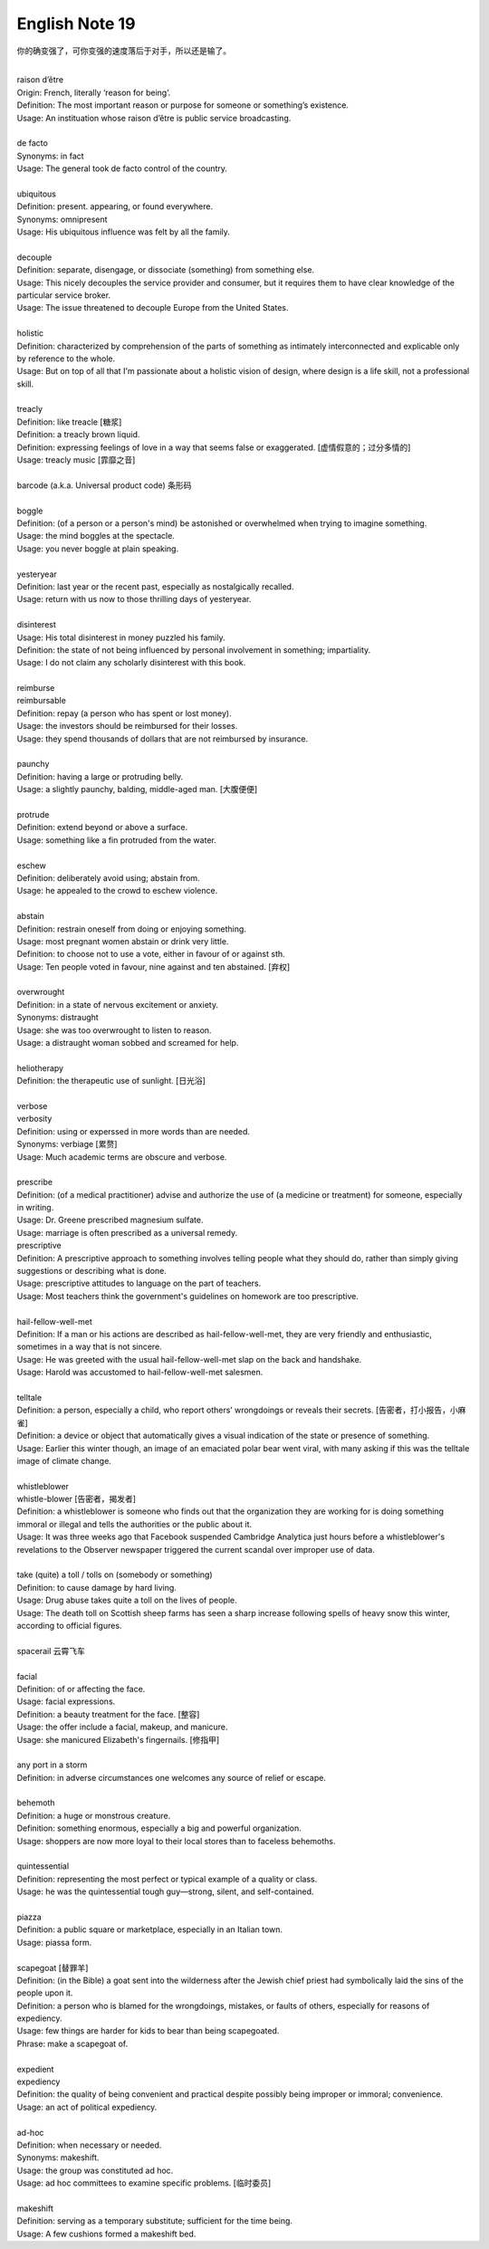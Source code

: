 ***************
English Note 19
***************

你的确变强了，可你变强的速度落后于对手，所以还是输了。

| 
| raison d’être
| Origin: French, literally ‘reason for being’.
| Definition: The most important reason or purpose for someone or something’s existence.
| Usage: An instituation whose raison d’être is public service broadcasting.
| 
| de facto 
| Synonyms: in fact
| Usage: The general took de facto control of the country.
| 
| ubiquitous
| Definition: present. appearing, or found everywhere.
| Synonyms: omnipresent 
| Usage: His ubiquitous influence was felt by all the family.
| 
| decouple
| Definition: separate, disengage, or dissociate (something) from something else.
| Usage: This nicely decouples the service provider and consumer, but it requires them to have clear knowledge of the particular service broker.
| Usage: The issue threatened to decouple Europe from the United States.
| 
| holistic
| Definition: characterized by comprehension of the parts of something as intimately interconnected and explicable only by reference to the whole.
| Usage: But on top of all that I'm passionate about a holistic vision of design, where design is a life skill, not a professional skill. 
| 
| treacly
| Definition: like treacle [糖浆]
| Definition: a treacly brown liquid.
| Definition: expressing feelings of love in a way that seems false or exaggerated. [虚情假意的；过分多情的]
| Usage: treacly music [霏靡之音]
| 
| barcode (a.k.a. Universal product code) 条形码
| 
| boggle
| Definition: (of a person or a person's mind) be astonished or overwhelmed when trying to imagine something.
| Usage: the mind boggles at the spectacle.
| Usage: you never boggle at plain speaking.
| 
| yesteryear
| Definition: last year or the recent past, especially as nostalgically recalled.
| Usage: return with us now to those thrilling days of yesteryear.
| 
| disinterest
| Usage: His total disinterest in money puzzled his family. 
| Definition: the state of not being influenced by personal involvement in something; impartiality.
| Usage: I do not claim any scholarly disinterest with this book.
| 
| reimburse
| reimbursable
| Definition: repay (a person who has spent or lost money).
| Usage: the investors should be reimbursed for their losses.
| Usage: they spend thousands of dollars that are not reimbursed by insurance.
| 
| paunchy
| Definition: having a large or protruding belly.
| Usage: a slightly paunchy, balding, middle-aged man. [大腹便便]
| 
| protrude
| Definition: extend beyond or above a surface.
| Usage: something like a fin protruded from the water.
| 
| eschew
| Definition: deliberately avoid using; abstain from.
| Usage: he appealed to the crowd to eschew violence.
| 
| abstain
| Definition: restrain oneself from doing or enjoying something.
| Usage: most pregnant women abstain or drink very little.
| Definition: to choose not to use a vote, either in favour of or against sth. 
| Usage: Ten people voted in favour, nine against and ten abstained. [弃权]
| 
| overwrought
| Definition: in a state of nervous excitement or anxiety.
| Synonyms: distraught
| Usage: she was too overwrought to listen to reason.
| Usage: a distraught woman sobbed and screamed for help.
| 
| heliotherapy
| Definition: the therapeutic use of sunlight. [日光浴]
| 
| verbose
| verbosity
| Definition: using or experssed in more words than are needed.
| Synonyms: verbiage [累赘]
| Usage: Much academic terms are obscure and verbose.
| 
| prescribe
| Definition: (of a medical practitioner) advise and authorize the use of (a medicine or treatment) for someone, especially in writing.
| Usage: Dr. Greene prescribed magnesium sulfate.
| Usage: marriage is often prescribed as a universal remedy.
| prescriptive
| Definition: A prescriptive approach to something involves telling people what they should do, rather than simply giving suggestions or describing what is done. 
| Usage: prescriptive attitudes to language on the part of teachers.
| Usage: Most teachers think the government's guidelines on homework are too prescriptive.
|
| hail-fellow-well-met
| Definition: If a man or his actions are described as hail-fellow-well-met, they are very friendly and enthusiastic, sometimes in a way that is not sincere.
| Usage: He was greeted with the usual hail-fellow-well-met slap on the back and handshake.
| Usage: Harold was accustomed to hail-fellow-well-met salesmen.
| 
| telltale
| Definition: a person, especially a child, who report others’ wrongdoings or reveals their secrets. [告密者，打小报告，小麻雀]
| Definition: a device or object that automatically gives a visual indication of the state or presence of something.
| Usage: Earlier this winter though, an image of an emaciated polar bear went viral, with many asking if this was the telltale image of climate change.
|
| whistleblower
| whistle-blower [告密者，揭发者]
| Definition: a whistleblower is someone who finds out that the organization they are working for is doing something immoral or illegal and tells the authorities or the public about it.
| Usage: It was three weeks ago that Facebook suspended Cambridge Analytica just hours before a whistleblower's revelations to the Observer newspaper triggered the current scandal over improper use of data.
|
| take (quite) a toll / tolls on (somebody or something)
| Definition: to cause damage by hard living.
| Usage: Drug abuse takes quite a toll on the lives of people.
| Usage: The death toll on Scottish sheep farms has seen a sharp increase following spells of heavy snow this winter, according to official figures.
|
| spacerail 云霄飞车
| 
| facial
| Definition: of or affecting the face.
| Usage: facial expressions.
| Definition: a beauty treatment for the face. [整容]
| Usage: the offer include a facial, makeup, and manicure. 
| Usage: she manicured Elizabeth's fingernails. [修指甲]
| 
| any port in a storm
| Definition: in adverse circumstances one welcomes any source of relief or escape.
| 
| behemoth
| Definition: a huge or monstrous creature.
| Definition: something enormous, especially a big and powerful organization.
| Usage: shoppers are now more loyal to their local stores than to faceless behemoths.
| 
| quintessential
| Definition: representing the most perfect or typical example of a quality or class.
| Usage: he was the quintessential tough guy—strong, silent, and self-contained.
| 
| piazza
| Definition: a public square or marketplace, especially in an Italian town.
| Usage: piassa form.
| 
| scapegoat [替罪羊]
| Definition: (in the Bible) a goat sent into the wilderness after the Jewish chief priest had symbolically laid the sins of the people upon it.
| Definition: a person who is blamed for the wrongdoings, mistakes, or faults of others, especially for reasons of expediency.
| Usage: few things are harder for kids to bear than being scapegoated.
| Phrase: make a scapegoat of.
| 
| expedient
| expediency
| Definition: the quality of being convenient and practical despite possibly being improper or immoral; convenience.
| Usage: an act of political expediency.
| 
| ad-hoc
| Definition: when necessary or needed.
| Synonyms: makeshift.
| Usage: the group was constituted ad hoc.
| Usage: ad hoc committees to examine specific problems. [临时委员]
| 
| makeshift
| Definition: serving as a temporary substitute; sufficient for the time being.
| Usage: A few cushions formed a makeshift bed.

